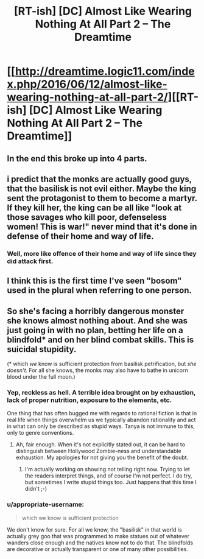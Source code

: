 #+TITLE: [RT-ish] [DC] Almost Like Wearing Nothing At All Part 2 – The Dreamtime

* [[http://dreamtime.logic11.com/index.php/2016/06/12/almost-like-wearing-nothing-at-all-part-2/][[RT-ish] [DC] Almost Like Wearing Nothing At All Part 2 – The Dreamtime]]
:PROPERTIES:
:Author: logic11
:Score: 9
:DateUnix: 1465734483.0
:DateShort: 2016-Jun-12
:END:

** In the end this broke up into 4 parts.
:PROPERTIES:
:Author: logic11
:Score: 1
:DateUnix: 1465734516.0
:DateShort: 2016-Jun-12
:END:


** i predict that the monks are actually good guys, that the basilisk is not evil either. Maybe the king sent the protagonist to them to become a martyr. If they kill her, the king can be all like "look at those savages who kill poor, defenseless women! This is war!" never mind that it's done in defense of their home and way of life.
:PROPERTIES:
:Author: Sailor_Vulcan
:Score: 1
:DateUnix: 1465740824.0
:DateShort: 2016-Jun-12
:END:

*** Well, more like offence of their home and way of life since they did attack first.
:PROPERTIES:
:Author: FuguofAnotherWorld
:Score: 1
:DateUnix: 1465752029.0
:DateShort: 2016-Jun-12
:END:


** I think this is the first time I've seen "bosom" used in the plural when referring to one person.
:PROPERTIES:
:Author: appropriate-username
:Score: 1
:DateUnix: 1465746561.0
:DateShort: 2016-Jun-12
:END:


** So she's facing a horribly dangerous monster she knows almost nothing about. And she was just going in with no plan, betting her life on a blindfold* and on her blind combat skills. This is suicidal stupidity.

(* which /we/ know is sufficient protection from basilisk petrification, but /she doesn't/. For all she knows, the monks may also have to bathe in unicorn blood under the full moon.)
:PROPERTIES:
:Author: Roxolan
:Score: 1
:DateUnix: 1465912359.0
:DateShort: 2016-Jun-14
:END:

*** Yep, reckless as hell. A terrible idea brought on by exhaustion, lack of proper nutrition, exposure to the elements, etc.

One thing that has often bugged me with regards to rational fiction is that in real life when things overwhelm us we typically abandon rationality and act in what can only be described as stupid ways. Tanya is not immune to this, only to genre conventions.
:PROPERTIES:
:Author: logic11
:Score: 2
:DateUnix: 1465926057.0
:DateShort: 2016-Jun-14
:END:

**** Ah, fair enough. When it's not explicitly stated out, it can be hard to distinguish between Hollywood Zombie-ness and understandable exhaustion. My apologies for not giving you the benefit of the doubt.
:PROPERTIES:
:Author: Roxolan
:Score: 1
:DateUnix: 1465940028.0
:DateShort: 2016-Jun-15
:END:

***** I'm actually working on showing not telling right now. Trying to let the readers interpret things, and of course I'm not perfect. I do try, but sometimes I write stupid things too. Just happens that this time I didn't ;-)
:PROPERTIES:
:Author: logic11
:Score: 1
:DateUnix: 1465941666.0
:DateShort: 2016-Jun-15
:END:


*** u/appropriate-username:
#+begin_quote
  which we know is sufficient protection
#+end_quote

We don't know for sure. For all we know, the "basilisk" in that world is actually grey goo that was programmed to make statues out of whatever wanders close enough and the natives know not to do that. The blindfolds are decorative or actually transparent or one of many other possibilities.
:PROPERTIES:
:Author: appropriate-username
:Score: 1
:DateUnix: 1465945179.0
:DateShort: 2016-Jun-15
:END:
